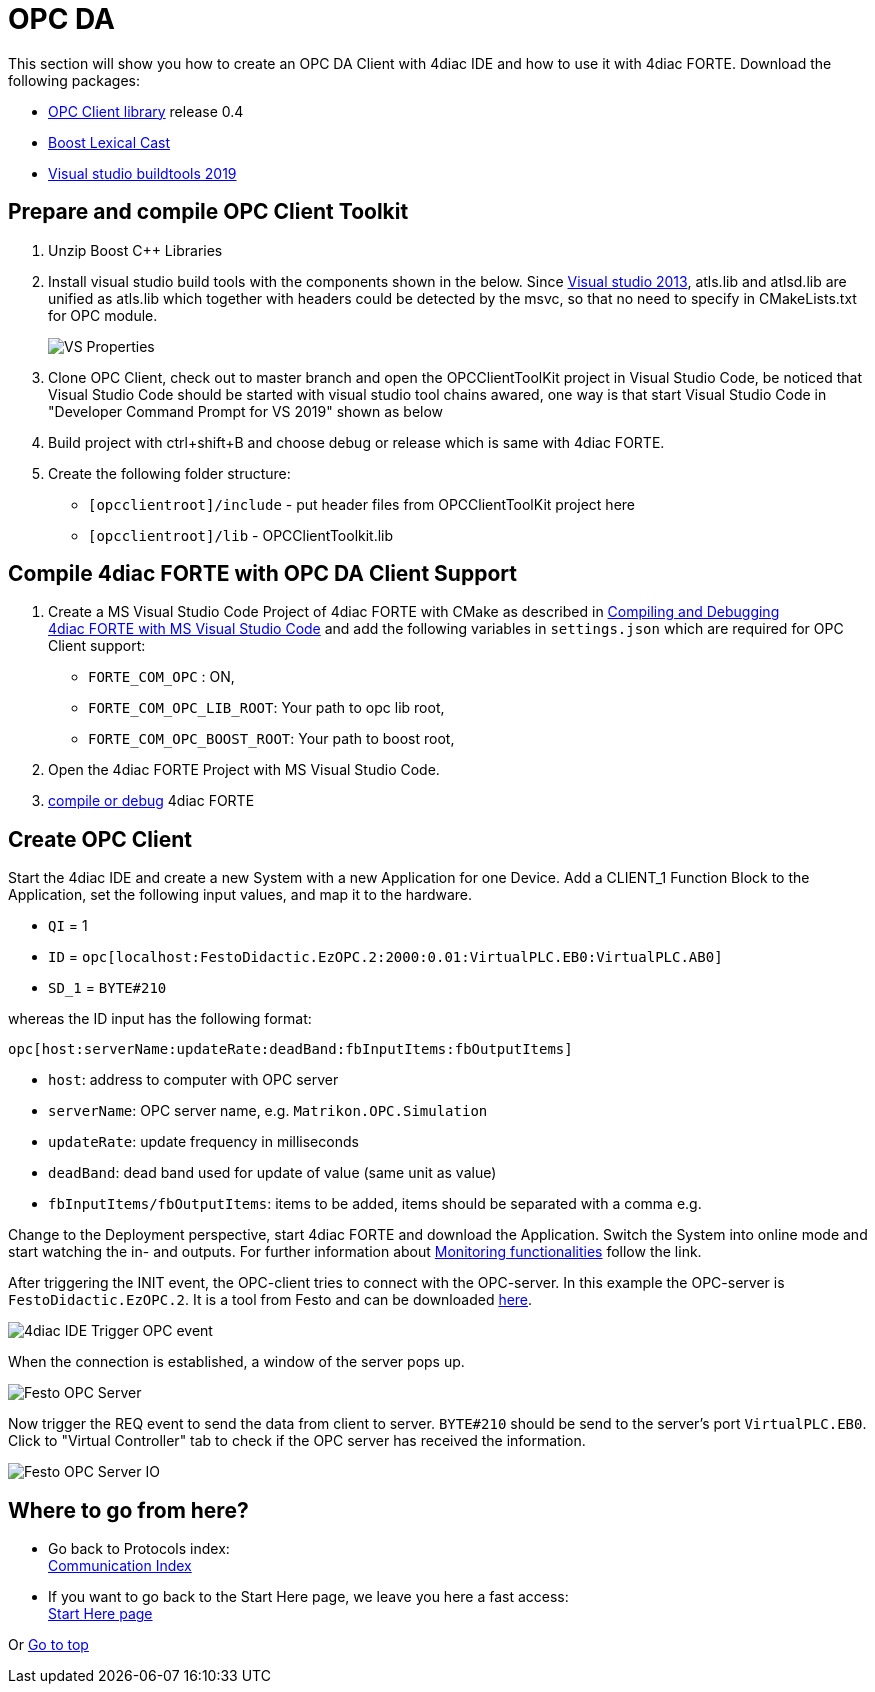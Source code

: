 = [[topOfPage]]OPC DA

This section will show you how to create an OPC DA Client with 4diac IDE and how to use it with 4diac FORTE. 
Download the following packages: 

* https://github.com/Tibalt/OPC_DA.git[OPC Client library] release 0.4
* http://www.boost.org[Boost Lexical Cast]
* https://visualstudio.microsoft.com/thank-you-downloading-visual-studio/?sku=BuildTools&rel=16[Visual studio buildtools 2019]

== Prepare and compile OPC Client Toolkit

. Unzip Boost C++ Libraries
. Install visual studio build tools with the components shown in the below. 
  Since https://docs.microsoft.com/en-us/cpp/porting/visual-cpp-change-history-2003-2015?redirectedfrom=MSDN&view=msvc-160#mfc-and-atl[Visual studio 2013], atls.lib and atlsd.lib are unified as atls.lib which together with headers could be detected by the msvc, so that no need to specify in CMakeLists.txt for OPC module.
+
image:./img/opc_VSBuildtoolsInstallation.png[VS Properties]

. Clone OPC Client, check out to master branch and open the OPCClientToolKit project in Visual Studio Code, be noticed that Visual Studio Code should be started with visual studio tool chains awared, one way is that start Visual Studio Code in "Developer Command Prompt for VS 2019" shown as below 
. Build project with ctrl+shift+B and choose debug or release which is same with 4diac FORTE.
. Create the following folder structure:
* `[opcclientroot]/include` - put header files from OPCClientToolKit project here
* `[opcclientroot]/lib` - OPCClientToolkit.lib

== Compile 4diac FORTE with OPC DA Client Support

. Create a MS Visual Studio Code Project of 4diac FORTE with CMake as described in xref:../installation/visualStudioCode.html[Compiling and Debugging 4diac FORTE with MS Visual Studio Code] and add the following variables in `settings.json` which are required for OPC Client support:
* `FORTE_COM_OPC` : ON,
* `FORTE_COM_OPC_LIB_ROOT`: Your path to opc lib root,
* `FORTE_COM_OPC_BOOST_ROOT`: Your path to boost root,
. Open the 4diac FORTE Project with MS Visual Studio Code.
. xref:../installation/visualStudioCode.html[compile or debug] 4diac FORTE

== Create OPC Client

Start the 4diac IDE and create a new [.element61499]#System# with a new [.element61499]#Application# for one [.element61499]#Device#. 
Add a [.specificText]#CLIENT_1# Function Block to the [.element61499]#Application#, set the following input values, and map it to the hardware.

* `QI` = 1
* `ID` = `opc[localhost:FestoDidactic.EzOPC.2:2000:0.01:VirtualPLC.EB0:VirtualPLC.AB0]`
* `SD_1` = `BYTE#210`

whereas the ID input has the following format:
----
opc[host:serverName:updateRate:deadBand:fbInputItems:fbOutputItems]
----

* `host`: address to computer with OPC server
* `serverName`: OPC server name, e.g. `Matrikon.OPC.Simulation`
* `updateRate`: update frequency in milliseconds
* `deadBand`: dead band used for update of value (same unit as value)
* `fbInputItems/fbOutputItems`: items to be added, items should be separated with a comma e.g.

Change to the [.view4diac]#Deployment perspective#, start 4diac FORTE and download the Application. 
Switch the System into online mode and start watching the in- and outputs. 
For further information about xref:../tutorials/use4diacLocally.adoc#monitoringApplication[Monitoring functionalities] follow the link.

After triggering the INIT event, the OPC-client tries to connect with the OPC-server. 
In this example the OPC-server is `FestoDidactic.EzOPC.2`. 
It is a tool from Festo and can be downloaded http://www.festo-didactic.com/de-de/service/software/vollversion-demos/ezopc.htm[here].

image:./img/opc_fordiacTrigger.png[4diac IDE Trigger OPC event]

When the connection is established, a window of the server pops up.

image:./img/opc_festoOPCserver.png[Festo OPC Server]

Now trigger the REQ event to send the data from client to server.
`BYTE#210` should be send to the server's port `VirtualPLC.EB0`. 
Click to "Virtual Controller" tab to check if the OPC server has received the information.

image:./img/opc_festoOPCserverIO.png[Festo OPC Server IO]

== Where to go from here?

 * Go back to Protocols index: +
xref:index.adoc[Communication Index]

* If you want to go back to the Start Here page, we leave you here a fast access: +
xref:../index.adoc[Start Here page]

Or link:#topOfPage[Go to top]
